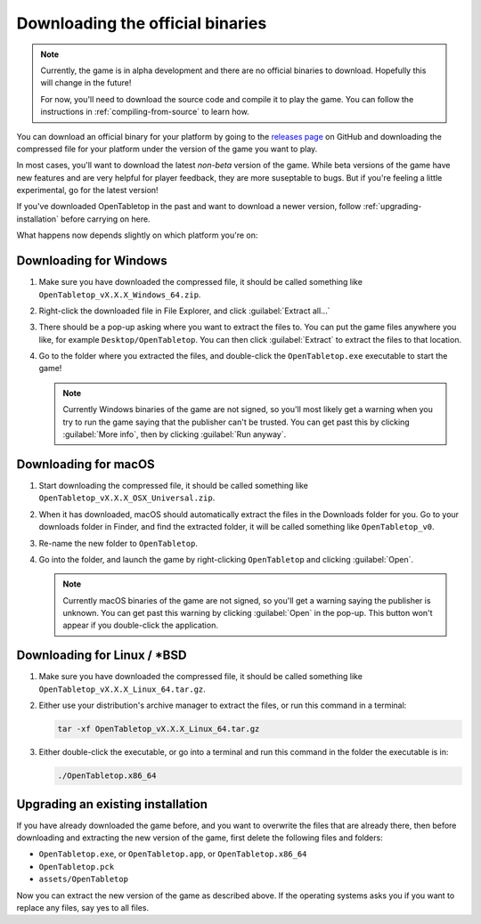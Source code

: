 .. _downloading-binaries:

=================================
Downloading the official binaries
=================================

.. note::

   Currently, the game is in alpha development and there are no official
   binaries to download. Hopefully this will change in the future!

   For now, you'll need to download the source code and compile it to play the
   game. You can follow the instructions in :ref:`compiling-from-source` to
   learn how.

You can download an official binary for your platform by going to the
`releases page <https://github.com/drwhut/open-tabletop/releases>`_  on GitHub
and downloading the compressed file for your platform under the version of the
game you want to play.

In most cases, you'll want to download the latest *non-beta* version of the
game. While beta versions of the game have new features and are very helpful
for player feedback, they are more suseptable to bugs. But if you're feeling a
little experimental, go for the latest version!

If you've downloaded OpenTabletop in the past and want to download a newer
version, follow :ref:`upgrading-installation` before carrying on here.

What happens now depends slightly on which platform you're on:

Downloading for Windows
-----------------------

1. Make sure you have downloaded the compressed file, it should be called
   something like ``OpenTabletop_vX.X.X_Windows_64.zip``.

2. Right-click the downloaded file in File Explorer, and click
   :guilabel:`Extract all...`

3. There should be a pop-up asking where you want to extract the files to.
   You can put the game files anywhere you like, for example
   ``Desktop/OpenTabletop``. You can then click :guilabel:`Extract` to extract
   the files to that location.

4. Go to the folder where you extracted the files, and double-click the
   ``OpenTabletop.exe`` executable to start the game!

   .. note::

      Currently Windows binaries of the game are not signed, so you'll most
      likely get a warning when you try to run the game saying that the
      publisher can't be trusted. You can get past this by clicking
      :guilabel:`More info`, then by clicking :guilabel:`Run anyway`.

Downloading for macOS
---------------------

1. Start downloading the compressed file, it should be called something like
   ``OpenTabletop_vX.X.X_OSX_Universal.zip``.

2. When it has downloaded, macOS should automatically extract the files in the
   Downloads folder for you. Go to your downloads folder in Finder, and find
   the extracted folder, it will be called something like ``OpenTabletop_v0``.

3. Re-name the new folder to ``OpenTabletop``.

4. Go into the folder, and launch the game by right-clicking ``OpenTabletop``
   and clicking :guilabel:`Open`.

   .. note::

      Currently macOS binaries of the game are not signed, so you'll get a
      warning saying the publisher is unknown. You can get past this warning by
      clicking :guilabel:`Open` in the pop-up. This button won't appear if you
      double-click the application.

Downloading for Linux / \*BSD
-----------------------------

1. Make sure you have downloaded the compressed file, it should be called
   something like ``OpenTabletop_vX.X.X_Linux_64.tar.gz``.

2. Either use your distribution's archive manager to extract the files, or run
   this command in a terminal:

   .. code-block:: bash

      tar -xf OpenTabletop_vX.X.X_Linux_64.tar.gz

3. Either double-click the executable, or go into a terminal and run this
   command in the folder the executable is in:

   .. code-block:: bash

      ./OpenTabletop.x86_64

.. todo::

   Add instructions to check the SHA-256 of the compressed file.


.. _upgrading-installation:

Upgrading an existing installation
----------------------------------

If you have already downloaded the game before, and you want to overwrite the
files that are already there, then before downloading and extracting the new
version of the game, first delete the following files and folders:

* ``OpenTabletop.exe``, or ``OpenTabletop.app``, or ``OpenTabletop.x86_64``
* ``OpenTabletop.pck``
* ``assets/OpenTabletop``

Now you can extract the new version of the game as described above. If the
operating systems asks you if you want to replace any files, say yes to all
files.
